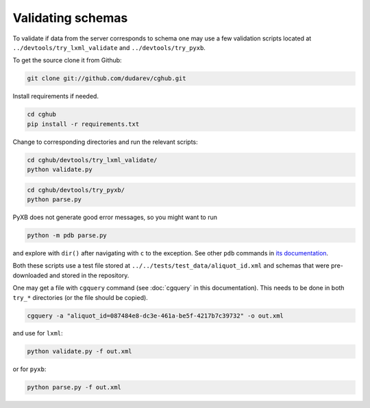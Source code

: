 .. 

Validating schemas
============================================

To validate if data from the server corresponds to schema one may use a few validation scripts located at 
``../devtools/try_lxml_validate`` and ``../devtools/try_pyxb``.

To get the source clone it from Github:

.. code-block:: bash

    git clone git://github.com/dudarev/cghub.git


Install requirements if needed.

.. code-block:: bash

    cd cghub
    pip install -r requirements.txt

Change to corresponding directories and run the relevant scripts:

.. code-block:: bash

    cd cghub/devtools/try_lxml_validate/
    python validate.py

.. code-block:: bash

    cd cghub/devtools/try_pyxb/
    python parse.py

PyXB does not generate good error messages, so you might want to run

.. code-block:: bash

    python -m pdb parse.py

and explore with ``dir()`` after navigating with ``c`` to the exception. See other ``pdb`` commands in 
`its documentation <http://docs.python.org/library/pdb.html>`__.

Both these scripts use a test file stored at ``../../tests/test_data/aliquot_id.xml`` and schemas that were pre-downloaded and stored in the repository.

One may get a file with ``cgquery`` command (see :doc:`cgquery` in this documentation). This needs to be done in both ``try_*`` directories (or the file should be copied).

.. code-block:: bash

    cgquery -a "aliquot_id=087484e8-dc3e-461a-be5f-4217b7c39732" -o out.xml

and use for ``lxml``:

.. code-block:: bash

    python validate.py -f out.xml

or for ``pyxb``:

.. code-block:: bash

    python parse.py -f out.xml
